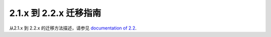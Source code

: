 .. _migration-2.2:

################################
2.1.x 到 2.2.x 迁移指南
################################

从2.1.x 到 2.2.x 的迁移方法描述，请参见
`documentation of 2.2 <http://doc.akka.io/docs/akka/2.2.3/project/migration-guide-2.1.x-2.2.x.html>`_.